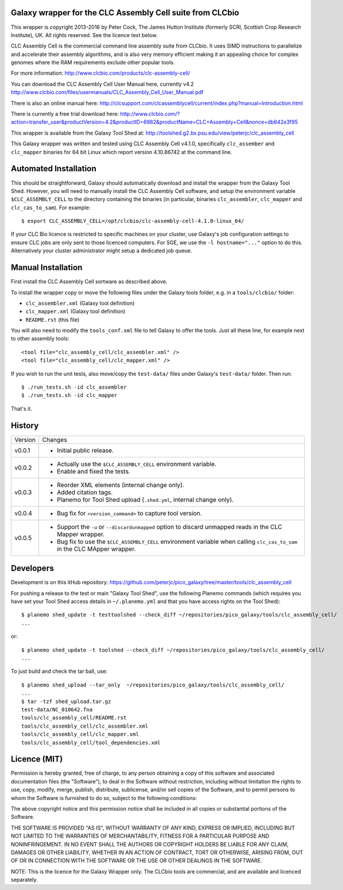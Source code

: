 Galaxy wrapper for the CLC Assembly Cell suite from CLCbio
==========================================================

This wrapper is copyright 2013-2016 by Peter Cock, The James Hutton Institute
(formerly SCRI, Scottish Crop Research Institute), UK. All rights reserved.
See the licence text below.

CLC Assembly Cell is the commercial command line assembly suite from CLCbio.
It uses SIMD instructions to parallelize and accelerate their assembly
algorithms, and is also very memory efficient making it an appealing choice
for complex genomes where the RAM requirements exclude other popular tools.

For more information:
http://www.clcbio.com/products/clc-assembly-cell/

You can download the CLC Assembly Cell User Manual here, currently v4.2
http://www.clcbio.com/files/usermanuals/CLC_Assembly_Cell_User_Manual.pdf

There is also an online manual here:
http://clcsupport.com/clcassemblycell/current/index.php?manual=Introduction.html

There is currently a free trial download here:
http://www.clcbio.com/?action=transfer_user&productVersion=4.2&productID=6982&productName=CLC+Assembly+Cell&nonce=db842e3f95

This wrapper is available from the Galaxy Tool Shed at:
http://toolshed.g2.bx.psu.edu/view/peterjc/clc_assembly_cell

This Galaxy wrapper was written and tested using CLC Assembly Cell v4.1.0,
specifically ``clc_assember`` and ``clc_mapper`` binaries for 64 bit Linux
which report version 4.10.86742 at the command line.


Automated Installation
======================

This should be straightforward, Galaxy should automatically download and
install the wrapper from the Galaxy Tool Shed. However, you will need to
manually install the CLC Assembly Cell software, and setup the environment
variable ``$CLC_ASSEMBLY_CELL`` to the directory containing the binaries
(in particular, binaries ``clc_assembler``, ``clc_mapper`` and
``clc_cas_to_sam``). For example::

    $ export CLC_ASSEMBLY_CELL=/opt/clcbio/clc-assembly-cell-4.1.0-linux_64/

If your CLC Bio licence is restricted to specific machines on your cluster,
use Galaxy's job configuration settings to ensure CLC jobs are only sent
to those licenced computers. For SGE, we use the ``-l hostname="..."``
option to do this. Alternatively your cluster administrator might setup
a dedicated job queue.


Manual Installation
===================

First install the CLC Assembly Cell sortware as described above.

To install the wrapper copy or move the following files under the Galaxy tools
folder, e.g. in a ``tools/clcbio/`` folder:

* ``clc_assembler.xml`` (Galaxy tool definition)
* ``clc_mapper.xml`` (Galaxy tool definition)
* ``README.rst`` (this file)

You will also need to modify the ``tools_conf.xml`` file to tell Galaxy to offer
the tools. Just all these line, for example next to other assembly tools::

  <tool file="clc_assembly_cell/clc_assembler.xml" />
  <tool file="clc_assembly_cell/clc_mapper.xml" />

If you wish to run the unit tests, also move/copy the ``test-data/`` files
under Galaxy's ``test-data/`` folder. Then run::

    $ ./run_tests.sh -id clc_assembler
    $ ./run_tests.sh -id clc_mapper

That's it.


History
=======

======= ======================================================================
Version Changes
------- ----------------------------------------------------------------------
v0.0.1  - Initial public release.
v0.0.2  - Actually use the ``$CLC_ASSEMBLY_CELL`` environment variable.
        - Enable and fixed the tests.
v0.0.3  - Reorder XML elements (internal change only).
        - Added citation tags.
        - Planemo for Tool Shed upload (``.shed.yml``, internal change only).
v0.0.4  - Bug fix for ``<version_command>`` to capture tool version.
v0.0.5  - Support the ``-u`` or ``--discardunmapped`` option to discard
          unmapped reads in the CLC Mapper wrapper.
        - Bug fix to use the ``$CLC_ASSEMBLY_CELL`` environment variable when
          calling ``clc_cas_to_sam`` in the CLC MApper wrapper.
======= ======================================================================


Developers
==========

Development is on this itHub repository:
https://github.com/peterjc/pico_galaxy/tree/master/tools/clc_assembly_cell

For pushing a release to the test or main "Galaxy Tool Shed", use the following
Planemo commands (which requires you have set your Tool Shed access details in
``~/.planemo.yml`` and that you have access rights on the Tool Shed)::

    $ planemo shed_update -t testtoolshed --check_diff ~/repositories/pico_galaxy/tools/clc_assembly_cell/
    ...

or::

    $ planemo shed_update -t toolshed --check_diff ~/repositories/pico_galaxy/tools/clc_assembly_cell/
    ...

To just build and check the tar ball, use::

    $ planemo shed_upload --tar_only  ~/repositories/pico_galaxy/tools/clc_assembly_cell/
    ...
    $ tar -tzf shed_upload.tar.gz
    test-data/NC_010642.fna
    tools/clc_assembly_cell/README.rst
    tools/clc_assembly_cell/clc_assembler.xml
    tools/clc_assembly_cell/clc_mapper.xml
    tools/clc_assembly_cell/tool_dependencies.xml


Licence (MIT)
=============

Permission is hereby granted, free of charge, to any person obtaining a copy
of this software and associated documentation files (the "Software"), to deal
in the Software without restriction, including without limitation the rights
to use, copy, modify, merge, publish, distribute, sublicense, and/or sell
copies of the Software, and to permit persons to whom the Software is
furnished to do so, subject to the following conditions:

The above copyright notice and this permission notice shall be included in
all copies or substantial portions of the Software.

THE SOFTWARE IS PROVIDED "AS IS", WITHOUT WARRANTY OF ANY KIND, EXPRESS OR
IMPLIED, INCLUDING BUT NOT LIMITED TO THE WARRANTIES OF MERCHANTABILITY,
FITNESS FOR A PARTICULAR PURPOSE AND NONINFRINGEMENT. IN NO EVENT SHALL THE
AUTHORS OR COPYRIGHT HOLDERS BE LIABLE FOR ANY CLAIM, DAMAGES OR OTHER
LIABILITY, WHETHER IN AN ACTION OF CONTRACT, TORT OR OTHERWISE, ARISING FROM,
OUT OF OR IN CONNECTION WITH THE SOFTWARE OR THE USE OR OTHER DEALINGS IN
THE SOFTWARE.

NOTE: This is the licence for the Galaxy Wrapper only. The CLCbio tools are
commercial, and are available and licenced separately.
